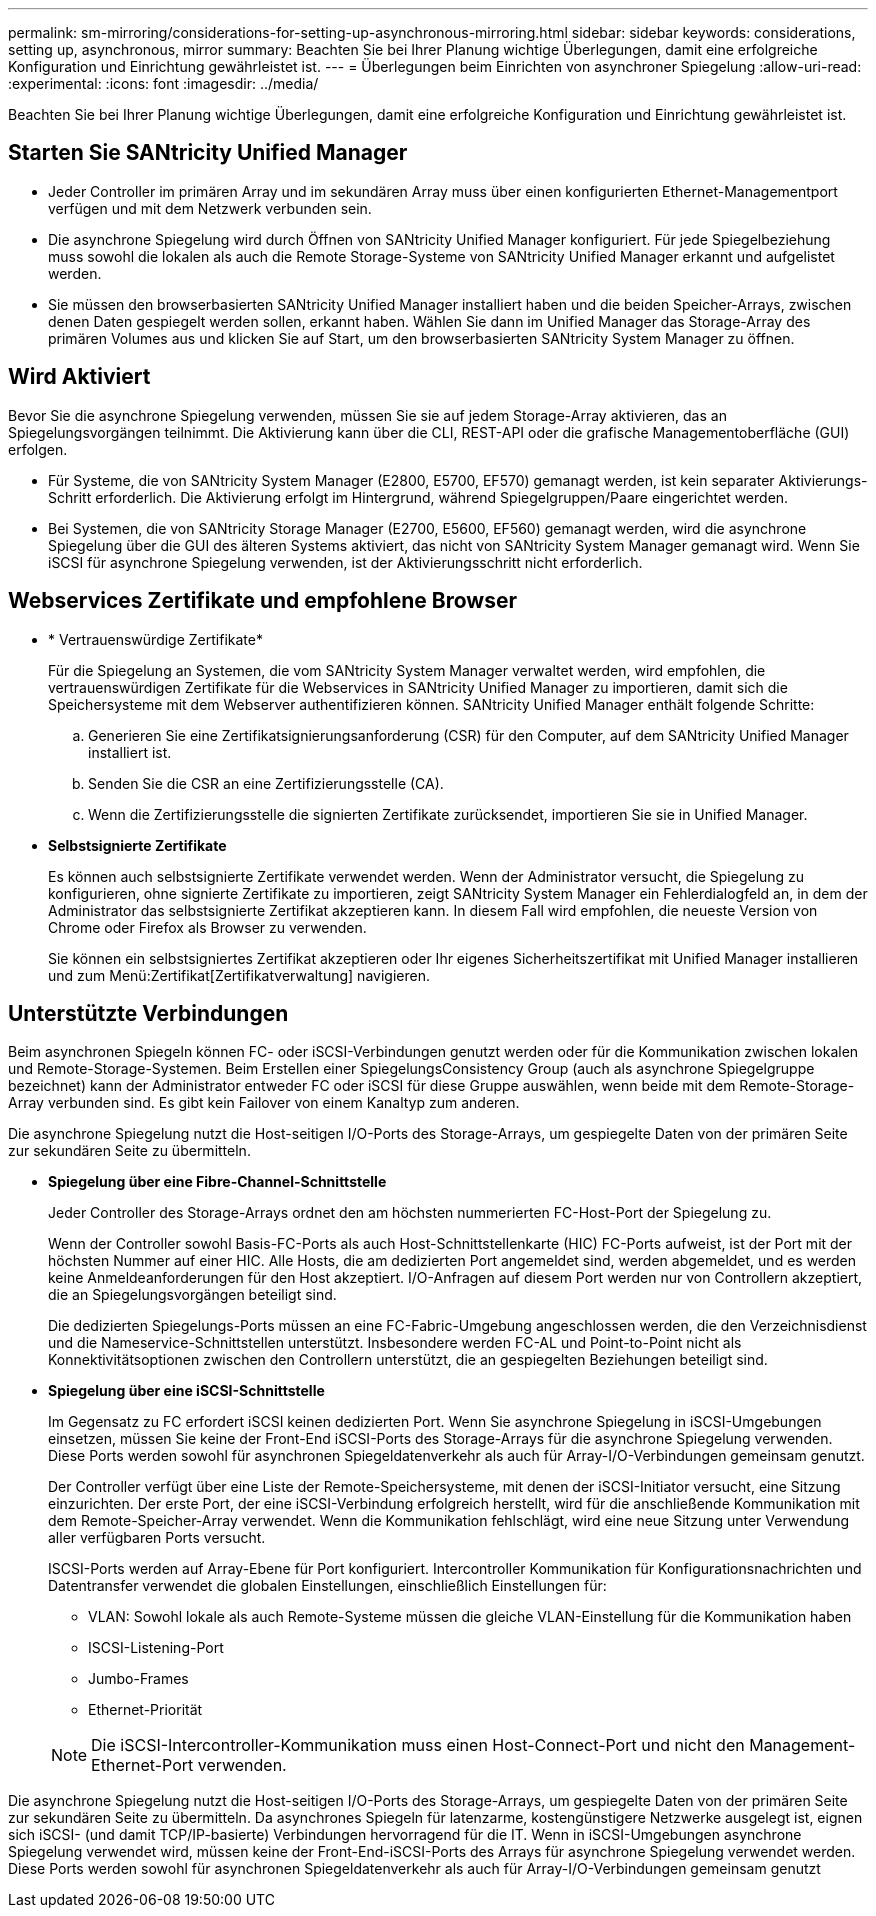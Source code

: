 ---
permalink: sm-mirroring/considerations-for-setting-up-asynchronous-mirroring.html 
sidebar: sidebar 
keywords: considerations, setting up, asynchronous, mirror 
summary: Beachten Sie bei Ihrer Planung wichtige Überlegungen, damit eine erfolgreiche Konfiguration und Einrichtung gewährleistet ist. 
---
= Überlegungen beim Einrichten von asynchroner Spiegelung
:allow-uri-read: 
:experimental: 
:icons: font
:imagesdir: ../media/


[role="lead"]
Beachten Sie bei Ihrer Planung wichtige Überlegungen, damit eine erfolgreiche Konfiguration und Einrichtung gewährleistet ist.



== Starten Sie SANtricity Unified Manager

* Jeder Controller im primären Array und im sekundären Array muss über einen konfigurierten Ethernet-Managementport verfügen und mit dem Netzwerk verbunden sein.
* Die asynchrone Spiegelung wird durch Öffnen von SANtricity Unified Manager konfiguriert. Für jede Spiegelbeziehung muss sowohl die lokalen als auch die Remote Storage-Systeme von SANtricity Unified Manager erkannt und aufgelistet werden.
* Sie müssen den browserbasierten SANtricity Unified Manager installiert haben und die beiden Speicher-Arrays, zwischen denen Daten gespiegelt werden sollen, erkannt haben. Wählen Sie dann im Unified Manager das Storage-Array des primären Volumes aus und klicken Sie auf Start, um den browserbasierten SANtricity System Manager zu öffnen.




== Wird Aktiviert

Bevor Sie die asynchrone Spiegelung verwenden, müssen Sie sie auf jedem Storage-Array aktivieren, das an Spiegelungsvorgängen teilnimmt. Die Aktivierung kann über die CLI, REST-API oder die grafische Managementoberfläche (GUI) erfolgen.

* Für Systeme, die von SANtricity System Manager (E2800, E5700, EF570) gemanagt werden, ist kein separater Aktivierungs-Schritt erforderlich. Die Aktivierung erfolgt im Hintergrund, während Spiegelgruppen/Paare eingerichtet werden.
* Bei Systemen, die von SANtricity Storage Manager (E2700, E5600, EF560) gemanagt werden, wird die asynchrone Spiegelung über die GUI des älteren Systems aktiviert, das nicht von SANtricity System Manager gemanagt wird. Wenn Sie iSCSI für asynchrone Spiegelung verwenden, ist der Aktivierungsschritt nicht erforderlich.




== Webservices Zertifikate und empfohlene Browser

* * Vertrauenswürdige Zertifikate*
+
Für die Spiegelung an Systemen, die vom SANtricity System Manager verwaltet werden, wird empfohlen, die vertrauenswürdigen Zertifikate für die Webservices in SANtricity Unified Manager zu importieren, damit sich die Speichersysteme mit dem Webserver authentifizieren können. SANtricity Unified Manager enthält folgende Schritte:

+
.. Generieren Sie eine Zertifikatsignierungsanforderung (CSR) für den Computer, auf dem SANtricity Unified Manager installiert ist.
.. Senden Sie die CSR an eine Zertifizierungsstelle (CA).
.. Wenn die Zertifizierungsstelle die signierten Zertifikate zurücksendet, importieren Sie sie in Unified Manager.


* *Selbstsignierte Zertifikate*
+
Es können auch selbstsignierte Zertifikate verwendet werden. Wenn der Administrator versucht, die Spiegelung zu konfigurieren, ohne signierte Zertifikate zu importieren, zeigt SANtricity System Manager ein Fehlerdialogfeld an, in dem der Administrator das selbstsignierte Zertifikat akzeptieren kann. In diesem Fall wird empfohlen, die neueste Version von Chrome oder Firefox als Browser zu verwenden.

+
Sie können ein selbstsigniertes Zertifikat akzeptieren oder Ihr eigenes Sicherheitszertifikat mit Unified Manager installieren und zum Menü:Zertifikat[Zertifikatverwaltung] navigieren.





== Unterstützte Verbindungen

Beim asynchronen Spiegeln können FC- oder iSCSI-Verbindungen genutzt werden oder für die Kommunikation zwischen lokalen und Remote-Storage-Systemen. Beim Erstellen einer SpiegelungsConsistency Group (auch als asynchrone Spiegelgruppe bezeichnet) kann der Administrator entweder FC oder iSCSI für diese Gruppe auswählen, wenn beide mit dem Remote-Storage-Array verbunden sind. Es gibt kein Failover von einem Kanaltyp zum anderen.

Die asynchrone Spiegelung nutzt die Host-seitigen I/O-Ports des Storage-Arrays, um gespiegelte Daten von der primären Seite zur sekundären Seite zu übermitteln.

* *Spiegelung über eine Fibre-Channel-Schnittstelle*
+
Jeder Controller des Storage-Arrays ordnet den am höchsten nummerierten FC-Host-Port der Spiegelung zu.

+
Wenn der Controller sowohl Basis-FC-Ports als auch Host-Schnittstellenkarte (HIC) FC-Ports aufweist, ist der Port mit der höchsten Nummer auf einer HIC. Alle Hosts, die am dedizierten Port angemeldet sind, werden abgemeldet, und es werden keine Anmeldeanforderungen für den Host akzeptiert. I/O-Anfragen auf diesem Port werden nur von Controllern akzeptiert, die an Spiegelungsvorgängen beteiligt sind.

+
Die dedizierten Spiegelungs-Ports müssen an eine FC-Fabric-Umgebung angeschlossen werden, die den Verzeichnisdienst und die Nameservice-Schnittstellen unterstützt. Insbesondere werden FC-AL und Point-to-Point nicht als Konnektivitätsoptionen zwischen den Controllern unterstützt, die an gespiegelten Beziehungen beteiligt sind.

* *Spiegelung über eine iSCSI-Schnittstelle*
+
Im Gegensatz zu FC erfordert iSCSI keinen dedizierten Port. Wenn Sie asynchrone Spiegelung in iSCSI-Umgebungen einsetzen, müssen Sie keine der Front-End iSCSI-Ports des Storage-Arrays für die asynchrone Spiegelung verwenden. Diese Ports werden sowohl für asynchronen Spiegeldatenverkehr als auch für Array-I/O-Verbindungen gemeinsam genutzt.

+
Der Controller verfügt über eine Liste der Remote-Speichersysteme, mit denen der iSCSI-Initiator versucht, eine Sitzung einzurichten. Der erste Port, der eine iSCSI-Verbindung erfolgreich herstellt, wird für die anschließende Kommunikation mit dem Remote-Speicher-Array verwendet. Wenn die Kommunikation fehlschlägt, wird eine neue Sitzung unter Verwendung aller verfügbaren Ports versucht.

+
ISCSI-Ports werden auf Array-Ebene für Port konfiguriert. Intercontroller Kommunikation für Konfigurationsnachrichten und Datentransfer verwendet die globalen Einstellungen, einschließlich Einstellungen für:

+
** VLAN: Sowohl lokale als auch Remote-Systeme müssen die gleiche VLAN-Einstellung für die Kommunikation haben
** ISCSI-Listening-Port
** Jumbo-Frames
** Ethernet-Priorität


+
[NOTE]
====
Die iSCSI-Intercontroller-Kommunikation muss einen Host-Connect-Port und nicht den Management-Ethernet-Port verwenden.

====


Die asynchrone Spiegelung nutzt die Host-seitigen I/O-Ports des Storage-Arrays, um gespiegelte Daten von der primären Seite zur sekundären Seite zu übermitteln. Da asynchrones Spiegeln für latenzarme, kostengünstigere Netzwerke ausgelegt ist, eignen sich iSCSI- (und damit TCP/IP-basierte) Verbindungen hervorragend für die IT. Wenn in iSCSI-Umgebungen asynchrone Spiegelung verwendet wird, müssen keine der Front-End-iSCSI-Ports des Arrays für asynchrone Spiegelung verwendet werden. Diese Ports werden sowohl für asynchronen Spiegeldatenverkehr als auch für Array-I/O-Verbindungen gemeinsam genutzt
